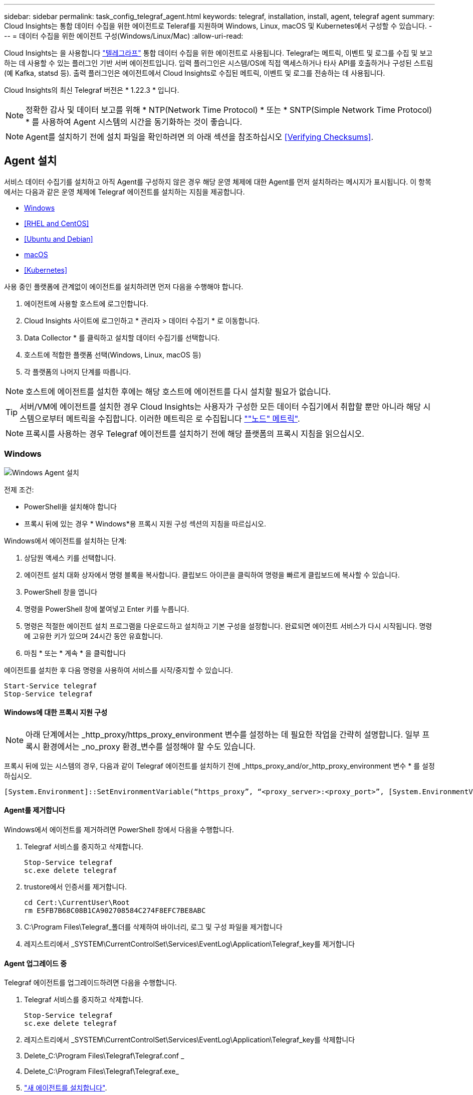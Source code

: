 ---
sidebar: sidebar 
permalink: task_config_telegraf_agent.html 
keywords: telegraf, installation, install, agent, telegraf agent 
summary: Cloud Insights는 통합 데이터 수집을 위한 에이전트로 Teleraf를 지원하며 Windows, Linux, macOS 및 Kubernetes에서 구성할 수 있습니다. 
---
= 데이터 수집을 위한 에이전트 구성(Windows/Linux/Mac)
:allow-uri-read: 


[role="lead"]
Cloud Insights는 을 사용합니다 link:https://docs.influxdata.com/telegraf["텔레그라프"] 통합 데이터 수집을 위한 에이전트로 사용됩니다. Telegraf는 메트릭, 이벤트 및 로그를 수집 및 보고하는 데 사용할 수 있는 플러그인 기반 서버 에이전트입니다. 입력 플러그인은 시스템/OS에 직접 액세스하거나 타사 API를 호출하거나 구성된 스트림(예 Kafka, statsd 등). 출력 플러그인은 에이전트에서 Cloud Insights로 수집된 메트릭, 이벤트 및 로그를 전송하는 데 사용됩니다.

Cloud Insights의 최신 Telegraf 버전은 * 1.22.3 * 입니다.


NOTE: 정확한 감사 및 데이터 보고를 위해 * NTP(Network Time Protocol) * 또는 * SNTP(Simple Network Time Protocol) * 를 사용하여 Agent 시스템의 시간을 동기화하는 것이 좋습니다.


NOTE: Agent를 설치하기 전에 설치 파일을 확인하려면 의 아래 섹션을 참조하십시오 <<Verifying Checksums>>.



== Agent 설치

서비스 데이터 수집기를 설치하고 아직 Agent를 구성하지 않은 경우 해당 운영 체제에 대한 Agent를 먼저 설치하라는 메시지가 표시됩니다. 이 항목에서는 다음과 같은 운영 체제에 Telegraf 에이전트를 설치하는 지침을 제공합니다.

* <<Windows>>
* <<RHEL and CentOS>>
* <<Ubuntu and Debian>>
* <<macOS>>
* <<Kubernetes>>


사용 중인 플랫폼에 관계없이 에이전트를 설치하려면 먼저 다음을 수행해야 합니다.

. 에이전트에 사용할 호스트에 로그인합니다.
. Cloud Insights 사이트에 로그인하고 * 관리자 > 데이터 수집기 * 로 이동합니다.
. Data Collector * 를 클릭하고 설치할 데이터 수집기를 선택합니다.


. 호스트에 적합한 플랫폼 선택(Windows, Linux, macOS 등)
. 각 플랫폼의 나머지 단계를 따릅니다.



NOTE: 호스트에 에이전트를 설치한 후에는 해당 호스트에 에이전트를 다시 설치할 필요가 없습니다.


TIP: 서버/VM에 에이전트를 설치한 경우 Cloud Insights는 사용자가 구성한 모든 데이터 수집기에서 취합할 뿐만 아니라 해당 시스템으로부터 메트릭을 수집합니다. 이러한 메트릭은 로 수집됩니다 link:task_config_telegraf_node.html[""노드" 메트릭"].


NOTE: 프록시를 사용하는 경우 Telegraf 에이전트를 설치하기 전에 해당 플랫폼의 프록시 지침을 읽으십시오.



=== Windows

image:AgentInstallWindows.png["Windows Agent 설치"]

.전제 조건:
* PowerShell을 설치해야 합니다
* 프록시 뒤에 있는 경우 * Windows*용 프록시 지원 구성 섹션의 지침을 따르십시오.


.Windows에서 에이전트를 설치하는 단계:
. 상담원 액세스 키를 선택합니다.
. 에이전트 설치 대화 상자에서 명령 블록을 복사합니다. 클립보드 아이콘을 클릭하여 명령을 빠르게 클립보드에 복사할 수 있습니다.
. PowerShell 창을 엽니다
. 명령을 PowerShell 창에 붙여넣고 Enter 키를 누릅니다.
. 명령은 적절한 에이전트 설치 프로그램을 다운로드하고 설치하고 기본 구성을 설정합니다. 완료되면 에이전트 서비스가 다시 시작됩니다. 명령에 고유한 키가 있으며 24시간 동안 유효합니다.
. 마침 * 또는 * 계속 * 을 클릭합니다


에이전트를 설치한 후 다음 명령을 사용하여 서비스를 시작/중지할 수 있습니다.

....
Start-Service telegraf
Stop-Service telegraf
....


==== Windows에 대한 프록시 지원 구성


NOTE: 아래 단계에서는 _http_proxy/https_proxy_environment 변수를 설정하는 데 필요한 작업을 간략히 설명합니다. 일부 프록시 환경에서는 _no_proxy 환경_변수를 설정해야 할 수도 있습니다.

프록시 뒤에 있는 시스템의 경우, 다음과 같이 Telegraf 에이전트를 설치하기 전에 _https_proxy_and/or_http_proxy_environment 변수 * 를 설정하십시오.

 [System.Environment]::SetEnvironmentVariable(“https_proxy”, “<proxy_server>:<proxy_port>”, [System.EnvironmentVariableTarget]::Machine)


==== Agent를 제거합니다

Windows에서 에이전트를 제거하려면 PowerShell 창에서 다음을 수행합니다.

. Telegraf 서비스를 중지하고 삭제합니다.
+
....
Stop-Service telegraf
sc.exe delete telegraf
....
. trustore에서 인증서를 제거합니다.
+
....
cd Cert:\CurrentUser\Root
rm E5FB7B68C08B1CA902708584C274F8EFC7BE8ABC
....
. C:\Program Files\Telegraf_폴더를 삭제하여 바이너리, 로그 및 구성 파일을 제거합니다
. 레지스트리에서 _SYSTEM\CurrentControlSet\Services\EventLog\Application\Telegraf_key를 제거합니다




==== Agent 업그레이드 중

Telegraf 에이전트를 업그레이드하려면 다음을 수행합니다.

. Telegraf 서비스를 중지하고 삭제합니다.
+
....
Stop-Service telegraf
sc.exe delete telegraf
....
. 레지스트리에서 _SYSTEM\CurrentControlSet\Services\EventLog\Application\Telegraf_key를 삭제합니다
. Delete_C:\Program Files\Telegraf\Telegraf.conf _
. Delete_C:\Program Files\Telegraf\Telegraf.exe_
. link:#windows["새 에이전트를 설치합니다"].




=== RHEL 및 CentOS

image:Agent_Requirements_Rhel.png["RHEL/CentOS 에이전트 설치"]

.전제 조건:
* curl, sudo, ping, sha256sum, openssl, 그리고 디미데드도 있습니다
* 프록시 뒤에 있는 경우 * RHEL/CentOS*용 프록시 지원 구성 섹션의 지침을 따르십시오.


.RHEL/CentOS에 에이전트를 설치하는 단계:
. 상담원 액세스 키를 선택합니다.
. 에이전트 설치 대화 상자에서 명령 블록을 복사합니다. 클립보드 아이콘을 클릭하여 명령을 빠르게 클립보드에 복사할 수 있습니다.
. Bash 창을 엽니다
. Bash 창에 명령을 붙여넣고 Enter 키를 누릅니다.
. 명령은 적절한 에이전트 설치 프로그램을 다운로드하고 설치하고 기본 구성을 설정합니다. 완료되면 에이전트 서비스가 다시 시작됩니다. 명령에 고유한 키가 있으며 24시간 동안 유효합니다.
. 마침 * 또는 * 계속 * 을 클릭합니다


에이전트를 설치한 후 다음 명령을 사용하여 서비스를 시작/중지할 수 있습니다.

운영 체제에서 systemd(CentOS 7+ 및 RHEL 7+)를 사용하는 경우:

....
sudo systemctl start telegraf
sudo systemctl stop telegraf
....
운영 체제에서 systemd(CentOS 7+ 및 RHEL 7+)를 사용하지 않는 경우:

....
sudo service telegraf start
sudo service telegraf stop
....


==== RHEL/CentOS에 대한 프록시 지원 구성


NOTE: 아래 단계에서는 _http_proxy/https_proxy_environment 변수를 설정하는 데 필요한 작업을 간략히 설명합니다. 일부 프록시 환경에서는 _no_proxy 환경_변수를 설정해야 할 수도 있습니다.

프록시 뒤에 있는 시스템의 경우 Telegraf 에이전트를 설치하기 전에 * 다음 단계를 수행하십시오.

. 현재 사용자에 대한 _https_proxy_and/or_http_proxy_environment 변수를 설정합니다.
+
 export https_proxy=<proxy_server>:<proxy_port>
. /etc/default/Telegraf_를 생성하고 _https_proxy_and/or_http_proxy_variable 에 대한 정의를 삽입합니다.
+
 https_proxy=<proxy_server>:<proxy_port>




==== Agent를 제거합니다

RHEL/CentOS에서 에이전트를 제거하려면 Bash 터미널에서 다음을 수행합니다.

. Telegraf 서비스 중지:
+
....
systemctl stop telegraf (If your operating system is using systemd (CentOS 7+ and RHEL 7+)
/etc/init.d/telegraf stop (for systems without systemd support)
....
. Telegraf 에이전트를 제거합니다.
+
 yum remove telegraf
. 뒤에 남아 있을 수 있는 구성 또는 로그 파일을 제거합니다.
+
....
rm -rf /etc/telegraf*
rm -rf /var/log/telegraf*
....




==== Agent 업그레이드 중

Telegraf 에이전트를 업그레이드하려면 다음을 수행합니다.

. Telegraf 서비스 중지:
+
....
systemctl stop telegraf (If your operating system is using systemd (CentOS 7+ and RHEL 7+)
/etc/init.d/telegraf stop (for systems without systemd support)
....
. 이전 Telegraf 에이전트를 제거합니다.
+
 yum remove telegraf
. link:#rhel-and-centos["새 에이전트를 설치합니다"].




=== Ubuntu 및 Debian

image:Agent_Requirements_Ubuntu.png["Ubuntu/Debian Agent 설치"]

.전제 조건:
* curl, sudo, ping, sha256sum, openssl, 그리고 디미데드도 있습니다
* 프록시 뒤에 있는 경우 Ubuntu/Debian*용 프록시 지원 구성 섹션의 지침을 따르십시오.


.Debian 또는 Ubuntu에 에이전트를 설치하는 단계:
. 상담원 액세스 키를 선택합니다.
. 에이전트 설치 대화 상자에서 명령 블록을 복사합니다. 클립보드 아이콘을 클릭하여 명령을 빠르게 클립보드에 복사할 수 있습니다.
. Bash 창을 엽니다
. Bash 창에 명령을 붙여넣고 Enter 키를 누릅니다.
. 명령은 적절한 에이전트 설치 프로그램을 다운로드하고 설치하고 기본 구성을 설정합니다. 완료되면 에이전트 서비스가 다시 시작됩니다. 명령에 고유한 키가 있으며 24시간 동안 유효합니다.
. 마침 * 또는 * 계속 * 을 클릭합니다


에이전트를 설치한 후 다음 명령을 사용하여 서비스를 시작/중지할 수 있습니다.

운영 체제에서 systemd를 사용하는 경우:

....
sudo systemctl start telegraf
sudo systemctl stop telegraf
....
운영 체제에서 systemd를 사용하지 않는 경우:

....
sudo service telegraf start
sudo service telegraf stop
....


==== Ubuntu/Debian에 대한 프록시 지원 구성


NOTE: 아래 단계에서는 _http_proxy/https_proxy_environment 변수를 설정하는 데 필요한 작업을 간략히 설명합니다. 일부 프록시 환경에서는 _no_proxy 환경_변수를 설정해야 할 수도 있습니다.

프록시 뒤에 있는 시스템의 경우 Telegraf 에이전트를 설치하기 전에 * 다음 단계를 수행하십시오.

. 현재 사용자에 대한 _https_proxy_and/or_http_proxy_environment 변수를 설정합니다.
+
 export https_proxy=<proxy_server>:<proxy_port>
. /etc/default/telgraf를 만들고 _https_proxy_and/or_http_proxy_variable에 대한 정의를 삽입합니다.
+
 https_proxy=<proxy_server>:<proxy_port>




==== Agent를 제거합니다

Ubuntu/Debian에서 에이전트를 제거하려면 Bash 터미널에서 다음을 실행합니다.

. Telegraf 서비스 중지:
+
....
systemctl stop telegraf (If your operating system is using systemd)
/etc/init.d/telegraf stop (for systems without systemd support)
....
. Telegraf 에이전트를 제거합니다.
+
 dpkg -r telegraf
. 뒤에 남아 있을 수 있는 구성 또는 로그 파일을 제거합니다.
+
....
rm -rf /etc/telegraf*
rm -rf /var/log/telegraf*
....




==== Agent 업그레이드 중

Telegraf 에이전트를 업그레이드하려면 다음을 수행합니다.

. Telegraf 서비스 중지:
+
....
systemctl stop telegraf (If your operating system is using systemd)
/etc/init.d/telegraf stop (for systems without systemd support)
....
. 이전 Telegraf 에이전트를 제거합니다.
+
 dpkg -r telegraf
. link:#ubuntu-and-debian["새 에이전트를 설치합니다"].




=== macOS

image:Agent_Requirements_Macos.png["macOS 에이전트 설치"]

.전제 조건:
* curl, sudo, openssl 및 shasum 명령을 사용할 수 있어야 합니다
* 프록시 뒤에 있는 경우 * macOS * 용 프록시 지원 구성 섹션의 지침을 따르십시오.


.macOS에서 에이전트를 설치하는 단계:
. 상담원 액세스 키를 선택합니다.
. 에이전트 설치 대화 상자에서 명령 블록을 복사합니다. 클립보드 아이콘을 클릭하여 명령을 빠르게 클립보드에 복사할 수 있습니다.
. Bash 창을 엽니다
. Bash 창에 명령을 붙여넣고 Enter 키를 누릅니다.
. 명령은 적절한 에이전트 설치 프로그램을 다운로드하고 설치하고 기본 구성을 설정합니다. 완료되면 에이전트 서비스가 다시 시작됩니다. 명령에 고유한 키가 있으며 24시간 동안 유효합니다.
. 이전에 HomeBrew를 사용하여 Telegraf 에이전트를 설치한 경우 설치 제거하라는 메시지가 표시됩니다. 이전에 설치된 Telegraf 에이전트를 제거한 후 위의 5단계에서 명령을 다시 실행합니다.
. 마침 * 또는 * 계속 * 을 클릭합니다


에이전트를 설치한 후 다음 명령을 사용하여 서비스를 시작/중지할 수 있습니다.

....
sudo launchctl start telegraf
sudo launchctl stop telegraf
....


==== macOS에 대한 프록시 지원을 구성합니다


NOTE: 아래 단계에서는 _http_proxy/https_proxy_environment 변수를 설정하는 데 필요한 작업을 간략히 설명합니다. 일부 프록시 환경에서는 _no_proxy 환경_변수를 설정해야 할 수도 있습니다.

프록시 뒤에 상주하는 시스템의 경우, Telegraf 에이전트를 설치하기 전에 현재 사용자의 _https_proxy_and/or_http_proxy_environment 변수를 * 로 설정하려면 다음을 수행하십시오.

 export https_proxy=<proxy_server>:<proxy_port>
* Telegraf 에이전트를 설치한 후 _/Applications/Telegraf.app/Contents/telegraf.plist_: 에서 적절한 _https_proxy_and/또는 _http_proxy_variable 를 추가하고 설정합니다

....
…
<?xml version="1.0" encoding="UTF-8"?>
<!DOCTYPE plist PUBLIC "-//Apple//DTD PLIST 1.0//EN" "http://www.apple.com/DTDs/PropertyList-1.0.dtd">
<plist version="1.0">
<dict>
   <key>EnvironmentVariables</key>
   <dict>
          <key>https_proxy</key>
          <string><proxy_server>:<proxy_port></string>
   </dict>
   <key>Program</key>
   <string>/Applications/telegraf.app/Contents/MacOS/telegraf</string>
   <key>Label</key>
   <string>telegraf</string>
   <key>ProgramArguments</key>
   <array>
     <string>/Applications/telegraf.app/Contents/MacOS/telegraf</string>
     <string>--config</string>
     <string>/usr/local/etc/telegraf.conf</string>
     <string>--config-directory</string>
     <string>/usr/local/etc/telegraf.d</string>
   </array>
   <key>RunAtLoad</key>
   <true/>
</dict>
</plist>
…
....
그런 다음 위의 변경 사항을 로드한 후 Telegraf를 다시 시작합니다.

....
sudo launchctl stop telegraf
sudo launchctl unload -w /Library/LaunchDaemons/telegraf.plist
sudo launchctl load -w /Library/LaunchDaemons/telegraf.plist
sudo launchctl start telegraf
....


==== Agent를 제거합니다

macOS에서 에이전트를 제거하려면 Bash 터미널에서 다음을 실행합니다.

. Telegraf 서비스 중지:
+
 sudo launchctl stop telegraf
. Telegraf 에이전트를 제거합니다.
+
....
cp /Applications/telegraf.app/scripts/uninstall /tmp
sudo /tmp/uninstall
....
. 뒤에 남아 있을 수 있는 구성 또는 로그 파일을 제거합니다.
+
....
rm -rf /usr/local/etc/telegraf*
rm -rf /usr/local/var/log/telegraf.*
....




==== Agent 업그레이드 중

Telegraf 에이전트를 업그레이드하려면 다음을 수행합니다.

. Telegraf 서비스 중지:
+
 sudo launchctl stop telegraf
. 이전 Telegraf 에이전트를 제거합니다.
+
....
cp /Applications/telegraf.app/scripts/uninstall /tmp
sudo /tmp/uninstall
....
. link:#macos["새 에이전트를 설치합니다"].




=== 쿠버네티스

Kubernetes Agent 지침이 새 페이지로 이동했습니다. 제발 link:task_config_telegraf_agent_k8s.html["* 여기로 이동 *"] 최신 Kubernetes 에이전트 지침을 보려면



== 체크섬을 확인하는 중입니다

Cloud Insights 에이전트 설치 프로그램은 무결성 검사를 수행하지만 일부 사용자는 다운로드한 아티팩트를 설치하거나 적용하기 전에 자체 검증을 수행하려고 할 수 있습니다. 기본 다운로드 및 설치 대신 다운로드 전용 작업을 수행하기 위해 이러한 사용자는 UI에서 가져온 에이전트 설치 명령을 편집하고 뒤에 오는 "설치" 옵션을 제거할 수 있습니다.

다음 단계를 수행하십시오.

. 지시에 따라 Agent Installer 스니펫을 복사합니다.
. 코드 조각을 명령 창에 붙여 넣는 대신 텍스트 편집기에 붙여 넣습니다.
. 명령에서 뒤에 오는 "--install"(Linux/Mac) 또는 "-install"(Windows)을 제거합니다.
. 텍스트 편집기에서 전체 명령을 복사합니다.
. 이제 명령 창(작업 디렉토리)에 붙여넣고 실행합니다.


Windows 이외의 경우(이러한 예는 Kubernetes에 해당하고, 실제 스크립트 이름은 다를 수 있음):

* 다운로드 및 설치(기본값):
+
 installerName=cloudinsights-kubernetes.sh … && sudo -E -H ./$installerName --download –-install
* 다운로드 전용:
+
 installerName=cloudinsights-kubernetes.sh … && sudo -E -H ./$installerName --download


창:

* 다운로드 및 설치(기본값):
+
 !$($installerName=".\cloudinsights-windows.ps1") … -and $(&$installerName -download -install)
* 다운로드 전용:
+
 !$($installerName=".\cloudinsights-windows.ps1") … -and $(&$installerName -download)


download-only 명령은 필요한 모든 아티팩트를 Cloud Insights에서 작업 디렉토리로 다운로드합니다. 아티팩트에는 다음이 포함되지만 이에 국한되지는 않습니다.

* 설치 스크립트
* 환경 파일입니다
* YAML 파일
* 서명된 체크섬 파일(SHA256.signed)
* 서명 확인을 위한 PEM 파일(NetApp_cert.pem


육안 검사를 통해 설치 스크립트, 환경 파일 및 YAML 파일을 확인할 수 있습니다.

PEM 파일의 지문이 다음과 같은 것인지 확인하여 PEM 파일을 확인할 수 있습니다.

 E5:FB:7B:68:C0:8B:1C:A9:02:70:85:84:C2:74:F8:EF:C7:BE:8A:BC
보다 구체적으로,

* 비 Windows:
+
 openssl x509 -fingerprint -sha1 -noout -inform pem -in netapp_cert.pem
* 창:
+
 Import-Certificate -Filepath .\netapp_cert.pem -CertStoreLocation Cert:\CurrentUser\Root


서명된 체크섬 파일은 PEM 파일을 사용하여 확인할 수 있습니다.

* 비 Windows:
+
 openssl smime -verify -in sha256.signed -CAfile netapp_cert.pem -purpose any
* Windows(위의 Import-Certificate를 통해 인증서 설치 후):
+
 Get-AuthenticodeSignature -FilePath .\sha256.ps1 $result = Get-AuthenticodeSignature -FilePath .\sha256.ps1 $signer = $result.SignerCertificate Add-Type -Assembly System.Security [Security.Cryptography.x509Certificates.X509Certificate2UI]::DisplayCertificate($signer)


모든 아티팩트가 만족스럽게 확인되면 다음을 실행하여 에이전트 설치를 시작할 수 있습니다.

비 Windows:

 sudo -E -H ./<installation_script_name> --install
창:

 .\cloudinsights-windows.ps1 -install


== Agent 설치 문제 해결

상담원 설정에 문제가 있는 경우 다음과 같은 방법을 시도해 보십시오.

[cols="2*"]
|===
| 문제: | 다음을 시도해 보십시오. 


| Cloud Insights를 사용하여 이미 에이전트를 설치했습니다 | 호스트/VM에 이미 에이전트를 설치한 경우 에이전트를 다시 설치할 필요가 없습니다. 이 경우 Agent 설치 화면에서 해당 플랫폼 및 키를 선택하고 * 계속 * 또는 * 마침 * 을 클릭합니다. 


| 이미 에이전트가 설치되었지만 Cloud Insights 설치 프로그램을 사용하지 않습니다 | 올바른 기본 구성 파일 설정을 위해 이전 에이전트를 제거하고 Cloud Insights 에이전트 설치를 실행합니다. 완료되면 * 계속 * 또는 * 마침 * 을 클릭합니다. 
|===
추가 정보는 에서 찾을 수 있습니다 link:concept_requesting_support.html["지원"] 페이지 또는 에 있습니다 link:https://docs.netapp.com/us-en/cloudinsights/CloudInsightsDataCollectorSupportMatrix.pdf["Data Collector 지원 매트릭스"].
